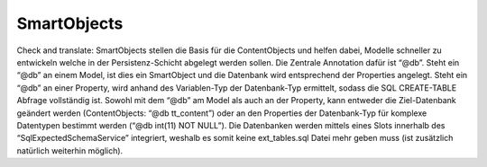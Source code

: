 SmartObjects
^^^^^^^^^^^^

Check and translate:
SmartObjects stellen die Basis für die ContentObjects und helfen dabei, Modelle schneller zu entwickeln welche in der Persistenz-Schicht abgelegt werden sollen. Die Zentrale Annotation dafür ist “@db”. Steht ein “@db” an einem Model, ist dies ein SmartObject und die Datenbank wird entsprechend der Properties angelegt. Steht ein “@db” an einer Property, wird anhand des Variablen-Typ der Datenbank-Typ ermittelt, sodass die SQL CREATE-TABLE Abfrage vollständig ist. Sowohl mit dem “@db” am Model als auch an der Property, kann entweder die Ziel-Datenbank geändert werden (ContentObjects: “@db tt_content”) oder an den Properties der Datenbank-Typ für komplexe Datentypen bestimmt werden (“@db int(11) NOT NULL”). Die Datenbanken werden mittels eines Slots innerhalb des “SqlExpectedSchemaService” integriert, weshalb es somit keine ext_tables.sql Datei mehr geben muss (ist zusätzlich natürlich weiterhin möglich).